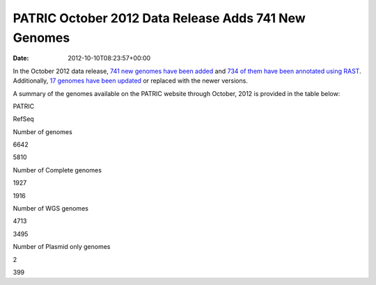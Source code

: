 =====================================================
PATRIC October 2012 Data Release Adds 741 New Genomes
=====================================================


:date:   2012-10-10T08:23:57+00:00

In the October 2012 data release, `741 new genomes have been
added <http://brcdownloads.patricbrc.org/patric2/RELEASE_NOTES/Oct2012/genomes_added>`__
and `734 of them have been annotated using
RAST <http://brcdownloads.patricbrc.org/patric2/RELEASE_NOTES/Oct2012/new_genomes_annotated>`__. 
Additionally, `17 genomes have been
updated <http://brcdownloads.patricbrc.org/patric2/RELEASE_NOTES/Oct2012/genomes_updated>`__
or replaced with the newer versions.

A summary of the genomes available on the PATRIC website through
October, 2012 is provided in the table below:

.. raw:: html

   <div align="center">

.. raw:: html

   <table class="basic stripe" width="74%" border="1" cellspacing="0" cellpadding="0">

.. raw:: html

   <tr>

.. raw:: html

   <th width="40%">

.. raw:: html

   </th>

.. raw:: html

   <th width="30%" scope="col" class="right-align-text">

PATRIC

.. raw:: html

   </th>

.. raw:: html

   <th width="30%" scope="col" class="right-align-text">

RefSeq

.. raw:: html

   </th>

.. raw:: html

   </tr>

.. raw:: html

   <tr>

.. raw:: html

   <th scope="row">

Number of genomes

.. raw:: html

   </th>

.. raw:: html

   <td class="right-align-text">

6642

.. raw:: html

   </td>

.. raw:: html

   <td class="right-align-text">

5810

.. raw:: html

   </td>

.. raw:: html

   </tr>

.. raw:: html

   <tr>

.. raw:: html

   <th scope="row">

Number of Complete genomes

.. raw:: html

   </th>

.. raw:: html

   <td class="right-align-text">

1927

.. raw:: html

   </td>

.. raw:: html

   <td class="right-align-text">

1916

.. raw:: html

   </td>

.. raw:: html

   </tr>

.. raw:: html

   <tr>

.. raw:: html

   <th scope="row">

Number of WGS genomes

.. raw:: html

   </th>

.. raw:: html

   <td class="right-align-text">

4713

.. raw:: html

   </td>

.. raw:: html

   <td class="right-align-text">

3495

.. raw:: html

   </td>

.. raw:: html

   </tr>

.. raw:: html

   <tr>

.. raw:: html

   <th scope="row">

Number of Plasmid only genomes

.. raw:: html

   </th>

.. raw:: html

   <td class="right-align-text">

2

.. raw:: html

   </td>

.. raw:: html

   <td class="right-align-text">

399

.. raw:: html

   </td>

.. raw:: html

   </tr>

.. raw:: html

   </table>

.. raw:: html

   </div>
